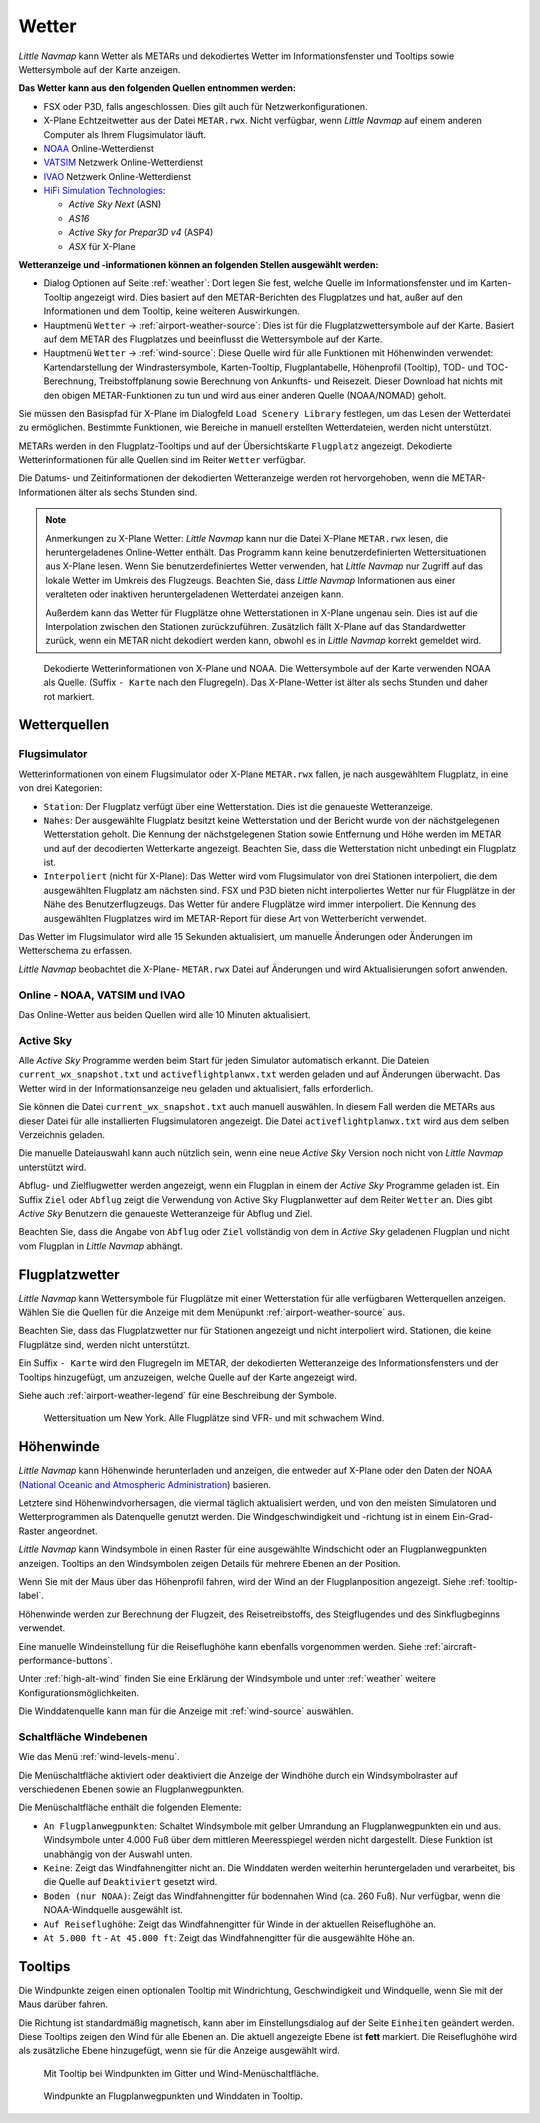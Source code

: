 Wetter
------

*Little Navmap* kann Wetter als METARs und dekodiertes Wetter im
Informationsfenster und Tooltips sowie Wettersymbole auf der Karte
anzeigen.

**Das Wetter kann aus den folgenden Quellen entnommen werden:**

-  FSX oder P3D, falls angeschlossen. Dies gilt auch für
   Netzwerkonfigurationen.
-  X-Plane Echtzeitwetter aus der Datei ``METAR.rwx``. Nicht verfügbar,
   wenn *Little Navmap* auf einem anderen Computer als Ihrem
   Flugsimulator läuft.
-  `NOAA <https://www.weather.gov>`__ Online-Wetterdienst
-  `VATSIM <https://www.vatsim.net>`__ Netzwerk Online-Wetterdienst
-  `IVAO <https://www.ivao.aero>`__ Netzwerk Online-Wetterdienst
-  `HiFi Simulation Technologies <https://www.hifisimtech.com>`__:

   -  *Active Sky Next* (ASN)
   -  *AS16*
   -  *Active Sky for Prepar3D v4* (ASP4)
   -  *ASX* für X-Plane

**Wetteranzeige und -informationen können an folgenden Stellen ausgewählt werden:**

-  Dialog Optionen auf Seite :ref:`weather`: Dort legen Sie fest, welche Quelle im Informationsfenster und im Karten-Tooltip angezeigt wird. Dies basiert auf den METAR-Berichten des Flugplatzes und hat, außer auf den Informationen und dem Tooltip, keine weiteren Auswirkungen.
-  Hauptmenü ``Wetter`` -> :ref:`airport-weather-source`: Dies ist für die Flugplatzwettersymbole auf der Karte. Basiert auf dem METAR des Flugplatzes und beeinflusst die Wettersymbole auf der Karte.
-  Hauptmenü ``Wetter`` -> :ref:`wind-source`: Diese Quelle wird für alle Funktionen mit Höhenwinden verwendet: Kartendarstellung der Windrastersymbole, Karten-Tooltip, Flugplantabelle, Höhenprofil (Tooltip), TOD- und TOC-Berechnung, Treibstoffplanung sowie Berechnung von Ankunfts- und Reisezeit. Dieser Download hat nichts mit den obigen METAR-Funktionen zu tun und wird aus einer anderen Quelle (NOAA/NOMAD) geholt.

Sie müssen den Basispfad für X-Plane im Dialogfeld
``Load Scenery Library`` festlegen, um das Lesen der Wetterdatei zu
ermöglichen. Bestimmte Funktionen, wie Bereiche in manuell erstellten
Wetterdateien, werden nicht unterstützt.

METARs werden in den Flugplatz-Tooltips und auf der Übersichtskarte
``Flugplatz`` angezeigt. Dekodierte Wetterinformationen für alle Quellen
sind im Reiter ``Wetter`` verfügbar.

Die Datums- und Zeitinformationen der dekodierten Wetteranzeige werden
rot hervorgehoben, wenn die METAR-Informationen älter als sechs Stunden
sind.

.. note::

      Anmerkungen zu X-Plane Wetter: *Little Navmap* kann nur die Datei
      X-Plane ``METAR.rwx`` lesen, die heruntergeladenes Online-Wetter
      enthält. Das Programm kann keine benutzerdefinierten Wettersituationen
      aus X-Plane lesen. Wenn Sie benutzerdefiniertes Wetter verwenden, hat
      *Little Navmap* nur Zugriff auf das lokale Wetter im Umkreis des
      Flugzeugs. Beachten Sie, dass *Little Navmap* Informationen aus einer
      veralteten oder inaktiven heruntergeladenen Wetterdatei anzeigen kann.

      Außerdem kann das Wetter für Flugplätze ohne Wetterstationen in X-Plane ungenau sein. Dies
      ist auf die Interpolation zwischen den Stationen zurückzuführen.
      Zusätzlich fällt X-Plane auf das Standardwetter
      zurück, wenn ein METAR nicht dekodiert werden kann, obwohl es in
      *Little Navmap* korrekt gemeldet wird.

.. figure:: ../images/weather.jpg

        Dekodierte Wetterinformationen von X-Plane und NOAA.
        Die Wettersymbole auf der Karte verwenden NOAA als Quelle.
        (Suffix ``- Karte``  nach den Flugregeln). Das X-Plane-Wetter ist
        älter als sechs Stunden und daher rot markiert.

Wetterquellen
~~~~~~~~~~~~~~

Flugsimulator
^^^^^^^^^^^^^

Wetterinformationen von einem Flugsimulator oder X-Plane ``METAR.rwx``
fallen, je nach ausgewähltem Flugplatz, in eine von drei Kategorien:

-  ``Station``: Der Flugplatz verfügt über eine Wetterstation. Dies ist
   die genaueste Wetteranzeige.
-  ``Nahes``: Der ausgewählte Flugplatz besitzt keine Wetterstation und
   der Bericht wurde von der nächstgelegenen Wetterstation geholt.
   Die Kennung der nächstgelegenen Station sowie Entfernung
   und Höhe werden im METAR und auf der decodierten Wetterkarte
   angezeigt. Beachten Sie, dass die Wetterstation nicht unbedingt ein
   Flugplatz ist.
-  ``Interpoliert`` (nicht für X-Plane): Das Wetter wird vom
   Flugsimulator von drei Stationen interpoliert, die dem ausgewählten
   Flugplatz am nächsten sind. FSX und P3D bieten nicht
   interpoliertes Wetter nur für Flugplätze in der Nähe des
   Benutzerflugzeugs. Das Wetter für andere Flugplätze wird immer
   interpoliert. Die Kennung des ausgewählten Flugplatzes wird im
   METAR-Report für diese Art von Wetterbericht verwendet.

Das Wetter im Flugsimulator wird alle 15 Sekunden aktualisiert, um
manuelle Änderungen oder Änderungen im Wetterschema zu erfassen.

*Little Navmap* beobachtet die X-Plane- ``METAR.rwx`` Datei auf
Änderungen und wird Aktualisierungen sofort anwenden.

Online - NOAA, VATSIM und IVAO
^^^^^^^^^^^^^^^^^^^^^^^^^^^^^^

Das Online-Wetter aus beiden Quellen wird alle 10 Minuten aktualisiert.

Active Sky
^^^^^^^^^^

Alle *Active Sky* Programme werden beim Start für jeden Simulator
automatisch erkannt. Die Dateien ``current_wx_snapshot.txt`` und
``activeflightplanwx.txt`` werden geladen und auf Änderungen überwacht.
Das Wetter wird in der Informationsanzeige neu
geladen und aktualisiert, falls erforderlich.

Sie können die Datei ``current_wx_snapshot.txt`` auch manuell auswählen.
In diesem Fall werden die METARs aus dieser Datei für alle
installierten Flugsimulatoren angezeigt. Die Datei
``activeflightplanwx.txt`` wird aus dem selben Verzeichnis geladen.

Die manuelle Dateiauswahl kann auch nützlich sein, wenn eine neue
*Active Sky* Version noch nicht von *Little Navmap* unterstützt wird.

Abflug- und Zielflugwetter werden angezeigt, wenn ein Flugplan in einem
der *Active Sky* Programme geladen ist. Ein Suffix ``Ziel`` oder
``Abflug`` zeigt die Verwendung von Active Sky Flugplanwetter auf dem
Reiter ``Wetter`` an. Dies gibt *Active Sky* Benutzern die
genaueste Wetteranzeige für Abflug und Ziel.

Beachten Sie, dass die Angabe von ``Abflug`` oder ``Ziel`` vollständig von
dem in *Active Sky* geladenen Flugplan und nicht vom Flugplan in *Little
Navmap* abhängt.

.. _airport-weather:

Flugplatzwetter
~~~~~~~~~~~~~~~~

*Little Navmap* kann Wettersymbole für Flugplätze mit einer Wetterstation
für alle verfügbaren Wetterquellen anzeigen. Wählen Sie die Quellen für
die Anzeige mit dem Menüpunkt :ref:`airport-weather-source` aus.

Beachten Sie, dass das Flugplatzwetter nur für Stationen angezeigt und
nicht interpoliert wird. Stationen, die keine Flugplätze sind, werden
nicht unterstützt.

Ein Suffix ``- Karte`` wird den Flugregeln im METAR, der
dekodierten Wetteranzeige des Informationsfensters und der Tooltips hinzugefügt,
um anzuzeigen, welche Quelle auf der Karte angezeigt wird.

Siehe auch :ref:`airport-weather-legend` für eine Beschreibung der Symbole.

.. figure:: ../images/weather_map.jpg

      Wettersituation um New York. Alle Flugplätze sind VFR-
      und mit schwachem Wind.

.. _wind:

Höhenwinde
~~~~~~~~~~~~~~~~

*Little Navmap* kann Höhenwinde herunterladen und anzeigen, die entweder
auf X-Plane oder den Daten der
NOAA (`National Oceanic and Atmospheric Administration <https://www.noaa.gov/>`__) basieren.

Letztere sind Höhenwindvorhersagen, die viermal täglich aktualisiert
werden, und von den meisten Simulatoren und Wetterprogrammen als
Datenquelle genutzt werden. Die Windgeschwindigkeit und -richtung ist in
einem Ein-Grad-Raster angeordnet.

*Little Navmap* kann Windsymbole in einen Raster für eine ausgewählte
Windschicht oder an Flugplanwegpunkten anzeigen. Tooltips an den
Windsymbolen zeigen Details für mehrere Ebenen an der Position.

Wenn Sie mit der Maus über das Höhenprofil fahren, wird der Wind an der
Flugplanposition angezeigt. Siehe :ref:`tooltip-label`.

Höhenwinde werden zur Berechnung der Flugzeit, des Reisetreibstoffs,
des Steigflugendes und des Sinkflugbeginns verwendet.

Eine manuelle Windeinstellung für die Reiseflughöhe kann ebenfalls
vorgenommen werden. Siehe :ref:`aircraft-performance-buttons`.

Unter :ref:`high-alt-wind` finden Sie
eine Erklärung der Windsymbole und unter :ref:`weather` weitere Konfigurationsmöglichkeiten.

Die Winddatenquelle kann man für die Anzeige mit :ref:`wind-source` auswählen.

.. _wind-levels-button:

|Wind Levels Button| Schaltfläche Windebenen
^^^^^^^^^^^^^^^^^^^^^^^^^^^^^^^^^^^^^^^^^^^^^^

Wie das Menü :ref:`wind-levels-menu`.

Die Menüschaltfläche aktiviert oder deaktiviert die Anzeige der Windhöhe
durch ein Windsymbolraster auf verschiedenen Ebenen sowie an Flugplanwegpunkten.

Die Menüschaltfläche enthält die folgenden Elemente:

-  ``An Flugplanwegpunkten``: Schaltet Windsymbole mit gelber Umrandung an
   Flugplanwegpunkten ein und aus. Windsymbole unter 4.000 Fuß über dem
   mittleren Meeresspiegel werden nicht dargestellt. Diese Funktion ist unabhängig von
   der Auswahl unten.
-  ``Keine``: Zeigt das Windfahnengitter nicht an. Die Winddaten
   werden weiterhin heruntergeladen und verarbeitet, bis die Quelle auf
   ``Deaktiviert`` gesetzt wird.
-  ``Boden (nur NOAA)``: Zeigt das Windfahnengitter für bodennahen Wind
   (ca. 260 Fuß). Nur verfügbar, wenn die NOAA-Windquelle ausgewählt
   ist.
-  ``Auf Reiseflughöhe``: Zeigt das Windfahnengitter für Winde
   in der aktuellen Reiseflughöhe an.
-  ``At 5.000 ft`` - ``At 45.000 ft``: Zeigt das Windfahnengitter für
   die ausgewählte Höhe an.

.. _wind-tooltips:

Tooltips
~~~~~~~~~~~~~~~~~~~~~~~~~~

Die Windpunkte zeigen einen optionalen Tooltip mit Windrichtung,
Geschwindigkeit und Windquelle, wenn Sie mit der Maus darüber fahren.

Die Richtung ist standardmäßig magnetisch, kann aber im Einstellungsdialog
auf der Seite ``Einheiten`` geändert werden. Diese Tooltips zeigen den
Wind für alle Ebenen an. Die aktuell angezeigte Ebene
ist **fett** markiert. Die Reiseflughöhe wird als zusätzliche Ebene hinzugefügt,
wenn sie für die Anzeige ausgewählt wird.

.. figure:: ../images/wind.jpg

      Mit Tooltip bei Windpunkten im Gitter und
      Wind-Menüschaltfläche.

.. figure:: ../images/wind_route.jpg

        Windpunkte an Flugplanwegpunkten und Winddaten in
        Tooltip.

.. |Wind Levels Button| image:: ../images/icon_wind.png

